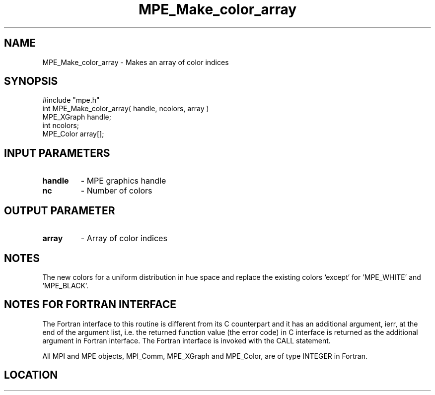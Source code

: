 .TH MPE_Make_color_array 4 "6/15/2009" " " "MPE"
.SH NAME
MPE_Make_color_array \-  Makes an array of color indices 
.SH SYNOPSIS
.nf
#include "mpe.h" 
int MPE_Make_color_array( handle, ncolors, array )
MPE_XGraph handle;
int        ncolors;
MPE_Color  array[];
.fi
.SH INPUT PARAMETERS
.PD 0
.TP
.B handle 
- MPE graphics handle
.PD 1
.PD 0
.TP
.B nc     
- Number of colors
.PD 1

.SH OUTPUT PARAMETER
.PD 0
.TP
.B array 
- Array of color indices
.PD 1

.SH NOTES
The new colors for a uniform distribution in hue space and replace the
existing colors `except` for 'MPE_WHITE' and 'MPE_BLACK'.


.SH NOTES FOR FORTRAN INTERFACE 
The Fortran interface to this routine is different from its C
counterpart and it has an additional argument, ierr, at the end
of the argument list, i.e. the returned function value (the error
code) in C interface is returned as the additional argument in
Fortran interface.  The Fortran interface is invoked with the
CALL statement.

All MPI and MPE objects, MPI_Comm, MPE_XGraph and MPE_Color, are
of type INTEGER in Fortran.
.SH LOCATION
../src/graphics/src/mpe_graphics.c
